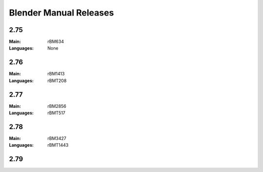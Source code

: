 
***********************
Blender Manual Releases
***********************

.. (TODO) Include some information on the release process here.

2.75
====

:Main: rBM634
:Languages: None

2.76
====

:Main: rBM1413
:Languages: rBMT208

2.77
====

:Main: rBM2856
:Languages: rBMT517

2.78
====

:Main: rBM3427
:Languages: rBMT1443

2.79
====
